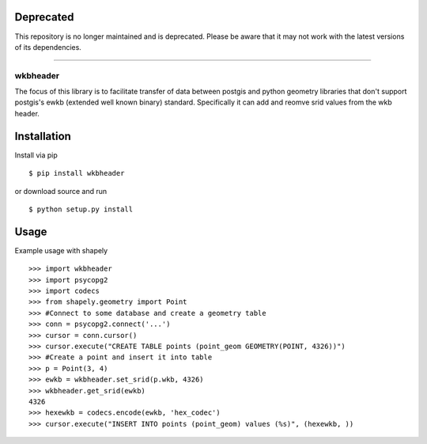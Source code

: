 Deprecated
==========

This repository is no longer maintained and is deprecated. Please be aware that it may not work with the latest versions of its dependencies.

============

=========
wkbheader
=========

The focus of this library is to facilitate transfer of data between postgis and python geometry libraries that don't support postgis's ewkb (extended well known binary) standard.
Specifically it can add and reomve srid values from the wkb header.

Installation
============

Install via pip ::

  $ pip install wkbheader

or download source and run ::

  $ python setup.py install


Usage
=====
Example usage with shapely ::

  >>> import wkbheader
  >>> import psycopg2
  >>> import codecs
  >>> from shapely.geometry import Point
  >>> #Connect to some database and create a geometry table 
  >>> conn = psycopg2.connect('...')
  >>> cursor = conn.cursor()
  >>> cursor.execute("CREATE TABLE points (point_geom GEOMETRY(POINT, 4326))")
  >>> #Create a point and insert it into table
  >>> p = Point(3, 4)
  >>> ewkb = wkbheader.set_srid(p.wkb, 4326)
  >>> wkbheader.get_srid(ewkb)
  4326
  >>> hexewkb = codecs.encode(ewkb, 'hex_codec')
  >>> cursor.execute("INSERT INTO points (point_geom) values (%s)", (hexewkb, ))
